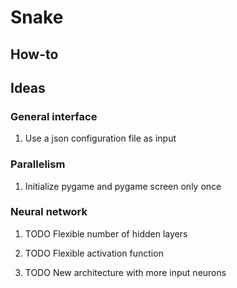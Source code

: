 * Snake

** How-to
** Ideas
*** General interface
**** Use a json configuration file as input
*** Parallelism
**** Initialize pygame and pygame screen only once
*** Neural network
**** TODO Flexible number of hidden layers
**** TODO Flexible activation function
**** TODO New architecture with more input neurons
